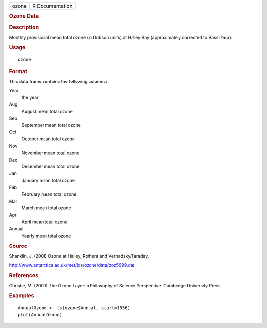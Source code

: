 .. container::

   .. container::

      ===== ===============
      ozone R Documentation
      ===== ===============

      .. rubric:: Ozone Data
         :name: ozone-data

      .. rubric:: Description
         :name: description

      Monthly provisional mean total ozone (in Dobson units) at Halley
      Bay (approximately corrected to Bass-Paur).

      .. rubric:: Usage
         :name: usage

      ::

         ozone

      .. rubric:: Format
         :name: format

      This data frame contains the following columns:

      Year
         the year

      Aug
         August mean total ozone

      Sep
         September mean total ozone

      Oct
         October mean total ozone

      Nov
         November mean total ozone

      Dec
         December mean total ozone

      Jan
         January mean total ozone

      Feb
         February mean total ozone

      Mar
         March mean total ozone

      Apr
         April mean total ozone

      Annual
         Yearly mean total ozone

      .. rubric:: Source
         :name: source

      Shanklin, J. (2001) Ozone at Halley, Rothera and
      Vernadsky/Faraday.

      http://www.antarctica.ac.uk/met/jds/ozone/data/zoz5699.dat

      .. rubric:: References
         :name: references

      Christie, M. (2000) The Ozone Layer: a Philosophy of Science
      Perspective. Cambridge University Press.

      .. rubric:: Examples
         :name: examples

      ::

         AnnualOzone <- ts(ozone$Annual, start=1956)
         plot(AnnualOzone)
